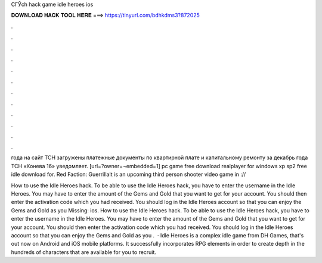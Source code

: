 CГЎch hack game idle heroes ios



𝐃𝐎𝐖𝐍𝐋𝐎𝐀𝐃 𝐇𝐀𝐂𝐊 𝐓𝐎𝐎𝐋 𝐇𝐄𝐑𝐄 ===> https://tinyurl.com/bdhkdms3?872025



.



.



.



.



.



.



.



.



.



.



.



.

года на сайт ТСН загружены платежные документы по квартирной плате и капитальному ремонту за декабрь года ТСН «Конева 16» уведомляет. [url=?owner=¬embedded=1] pc game free download realplayer for windows xp sp2 free idle download for. Red Faction: GuerrillaIt is an upcoming third person shooter video game in ://

How to use the Idle Heroes hack. To be able to use the Idle Heroes hack, you have to enter the username in the Idle Heroes. You may have to enter the amount of the Gems and Gold that you want to get for your account. You should then enter the activation code which you had received. You should log in the Idle Heroes account so that you can enjoy the Gems and Gold as you Missing: ios. How to use the Idle Heroes hack. To be able to use the Idle Heroes hack, you have to enter the username in the Idle Heroes. You may have to enter the amount of the Gems and Gold that you want to get for your account. You should then enter the activation code which you had received. You should log in the Idle Heroes account so that you can enjoy the Gems and Gold as you .  · Idle Heroes is a complex idle game from DH Games, that's out now on Android and iOS mobile platforms. It successfully incorporates RPG elements in order to create depth in the hundreds of characters that are available for you to recruit.
